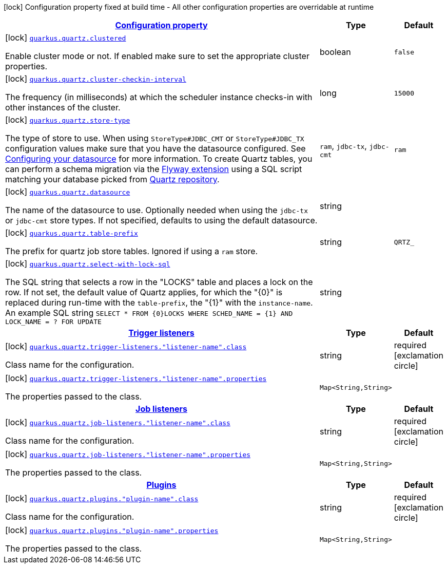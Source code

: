 [.configuration-legend]
icon:lock[title=Fixed at build time] Configuration property fixed at build time - All other configuration properties are overridable at runtime
[.configuration-reference, cols="80,.^10,.^10"]
|===

h|[[quarkus-quartz-quartz-build-time-config_configuration]]link:#quarkus-quartz-quartz-build-time-config_configuration[Configuration property]

h|Type
h|Default

a|icon:lock[title=Fixed at build time] [[quarkus-quartz-quartz-build-time-config_quarkus.quartz.clustered]]`link:#quarkus-quartz-quartz-build-time-config_quarkus.quartz.clustered[quarkus.quartz.clustered]`

[.description]
--
Enable cluster mode or not. 
 If enabled make sure to set the appropriate cluster properties.
--|boolean 
|`false`


a|icon:lock[title=Fixed at build time] [[quarkus-quartz-quartz-build-time-config_quarkus.quartz.cluster-checkin-interval]]`link:#quarkus-quartz-quartz-build-time-config_quarkus.quartz.cluster-checkin-interval[quarkus.quartz.cluster-checkin-interval]`

[.description]
--
The frequency (in milliseconds) at which the scheduler instance checks-in with other instances of the cluster.
--|long 
|`15000`


a|icon:lock[title=Fixed at build time] [[quarkus-quartz-quartz-build-time-config_quarkus.quartz.store-type]]`link:#quarkus-quartz-quartz-build-time-config_quarkus.quartz.store-type[quarkus.quartz.store-type]`

[.description]
--
The type of store to use. 
 When using `StoreType++#++JDBC_CMT` or `StoreType++#++JDBC_TX` configuration values make sure that you have the datasource configured. See link:https://quarkus.io/guides/datasource[Configuring your datasource] for more information. 
 To create Quartz tables, you can perform a schema migration via the link:https://quarkus.io/guides/flyway[Flyway extension] using a SQL script matching your database picked from link:https://github.com/quartz-scheduler/quartz/blob/master/quartz-core/src/main/resources/org/quartz/impl/jdbcjobstore[Quartz repository].
-- a|
`ram`, `jdbc-tx`, `jdbc-cmt` 
|`ram`


a|icon:lock[title=Fixed at build time] [[quarkus-quartz-quartz-build-time-config_quarkus.quartz.datasource]]`link:#quarkus-quartz-quartz-build-time-config_quarkus.quartz.datasource[quarkus.quartz.datasource]`

[.description]
--
The name of the datasource to use. 
 Optionally needed when using the `jdbc-tx` or `jdbc-cmt` store types. If not specified, defaults to using the default datasource.
--|string 
|


a|icon:lock[title=Fixed at build time] [[quarkus-quartz-quartz-build-time-config_quarkus.quartz.table-prefix]]`link:#quarkus-quartz-quartz-build-time-config_quarkus.quartz.table-prefix[quarkus.quartz.table-prefix]`

[.description]
--
The prefix for quartz job store tables. 
 Ignored if using a `ram` store.
--|string 
|`QRTZ_`


a|icon:lock[title=Fixed at build time] [[quarkus-quartz-quartz-build-time-config_quarkus.quartz.select-with-lock-sql]]`link:#quarkus-quartz-quartz-build-time-config_quarkus.quartz.select-with-lock-sql[quarkus.quartz.select-with-lock-sql]`

[.description]
--
The SQL string that selects a row in the "LOCKS" table and places a lock on the row. 
 If not set, the default value of Quartz applies, for which the "++{++0++}++" is replaced during run-time with the `table-prefix`, the "++{++1++}++" with the `instance-name`. 
 An example SQL string `SELECT ++*++ FROM ++{++0++}++LOCKS WHERE SCHED_NAME = ++{++1++}++ AND LOCK_NAME = ? FOR UPDATE`
--|string 
|


h|[[quarkus-quartz-quartz-build-time-config_quarkus.quartz.trigger-listeners-trigger-listeners]]link:#quarkus-quartz-quartz-build-time-config_quarkus.quartz.trigger-listeners-trigger-listeners[Trigger listeners]

h|Type
h|Default

a|icon:lock[title=Fixed at build time] [[quarkus-quartz-quartz-build-time-config_quarkus.quartz.trigger-listeners.-listener-name-.class]]`link:#quarkus-quartz-quartz-build-time-config_quarkus.quartz.trigger-listeners.-listener-name-.class[quarkus.quartz.trigger-listeners."listener-name".class]`

[.description]
--
Class name for the configuration.
--|string 
|required icon:exclamation-circle[title=Configuration property is required]


a|icon:lock[title=Fixed at build time] [[quarkus-quartz-quartz-build-time-config_quarkus.quartz.trigger-listeners.-listener-name-.properties-property-name]]`link:#quarkus-quartz-quartz-build-time-config_quarkus.quartz.trigger-listeners.-listener-name-.properties-property-name[quarkus.quartz.trigger-listeners."listener-name".properties]`

[.description]
--
The properties passed to the class.
--|`Map<String,String>` 
|


h|[[quarkus-quartz-quartz-build-time-config_quarkus.quartz.job-listeners-job-listeners]]link:#quarkus-quartz-quartz-build-time-config_quarkus.quartz.job-listeners-job-listeners[Job listeners]

h|Type
h|Default

a|icon:lock[title=Fixed at build time] [[quarkus-quartz-quartz-build-time-config_quarkus.quartz.job-listeners.-listener-name-.class]]`link:#quarkus-quartz-quartz-build-time-config_quarkus.quartz.job-listeners.-listener-name-.class[quarkus.quartz.job-listeners."listener-name".class]`

[.description]
--
Class name for the configuration.
--|string 
|required icon:exclamation-circle[title=Configuration property is required]


a|icon:lock[title=Fixed at build time] [[quarkus-quartz-quartz-build-time-config_quarkus.quartz.job-listeners.-listener-name-.properties-property-name]]`link:#quarkus-quartz-quartz-build-time-config_quarkus.quartz.job-listeners.-listener-name-.properties-property-name[quarkus.quartz.job-listeners."listener-name".properties]`

[.description]
--
The properties passed to the class.
--|`Map<String,String>` 
|


h|[[quarkus-quartz-quartz-build-time-config_quarkus.quartz.plugins-plugins]]link:#quarkus-quartz-quartz-build-time-config_quarkus.quartz.plugins-plugins[Plugins]

h|Type
h|Default

a|icon:lock[title=Fixed at build time] [[quarkus-quartz-quartz-build-time-config_quarkus.quartz.plugins.-plugin-name-.class]]`link:#quarkus-quartz-quartz-build-time-config_quarkus.quartz.plugins.-plugin-name-.class[quarkus.quartz.plugins."plugin-name".class]`

[.description]
--
Class name for the configuration.
--|string 
|required icon:exclamation-circle[title=Configuration property is required]


a|icon:lock[title=Fixed at build time] [[quarkus-quartz-quartz-build-time-config_quarkus.quartz.plugins.-plugin-name-.properties-property-name]]`link:#quarkus-quartz-quartz-build-time-config_quarkus.quartz.plugins.-plugin-name-.properties-property-name[quarkus.quartz.plugins."plugin-name".properties]`

[.description]
--
The properties passed to the class.
--|`Map<String,String>` 
|

|===